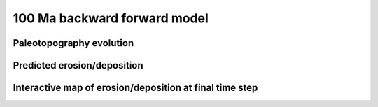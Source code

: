 .. _examples:

================================
100 Ma backward forward model
================================


.. raw:: html

    <div class="container">
        <div class="row">
            <div class="col-12 d-flex install-block">
                <div class="card install-card shadow w-100">
                <div class="card-header">
                    Example of model realisation
                </div>
                <div class="card-body">
                  <p class="card-text"> Animation of a <code>gospl</code> backward/forward global scale landscape evolution model forced with plate tectonics, paleotopography & paleoclimate over 100 Ma. </p>

                </div>
                </div>
            </div>

        </div>
    </div>


Paleotopography evolution
--------------------------

.. raw:: html

    <div style="text-align: center; margin-bottom: 2em;">
    <iframe width="100%" height="395" src="https://www.youtube.com/embed/ObosWh4_sQ0" frameborder="0" allow="autoplay; encrypted-media" allowfullscreen></iframe>
    </div>


Predicted erosion/deposition
------------------------------


.. raw:: html

    <div style="text-align: center; margin-bottom: 2em;">
    <iframe width="100%" height="395" src="https://www.youtube.com/embed/GJhUMDiGpw8" frameborder="0" allow="autoplay; encrypted-media" allowfullscreen></iframe>
    </div>


Interactive map of erosion/deposition at final time step
----------------------------------------------------------


.. raw:: html

     <iframe width="660" height="400" src="https://kitware.github.io/vtk-js/examples/SceneExplorer/index.html?fileURL=https://raw.githubusercontent.com/tristan-salles/PVGlance.github.io/master/global_LEM.vtkjs" frameborder="0" allowfullscreen></iframe>

